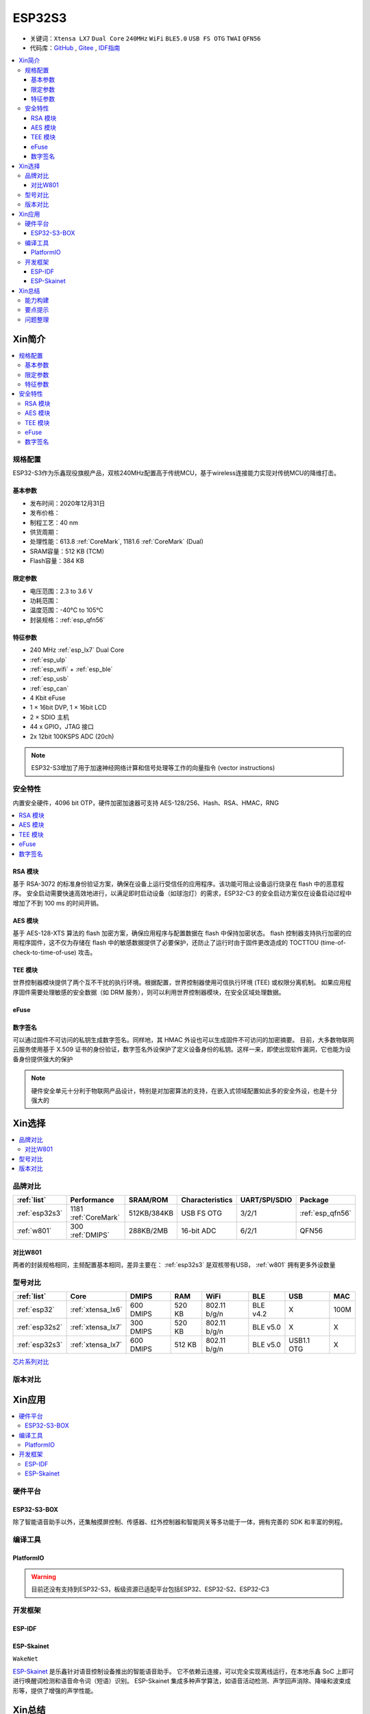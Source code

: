 .. _NO_015:
.. _esp32s3:

ESP32S3
================

* 关键词：``Xtensa LX7`` ``Dual Core`` ``240MHz`` ``WiFi`` ``BLE5.0`` ``USB FS OTG`` ``TWAI`` ``QFN56``
* 代码库：`GitHub <https://github.com/SoCXin/ESP32S3>`_ , `Gitee <https://gitee.com/socxin/ESP32S3>`_ , `IDF指南 <https://docs.espressif.com/projects/esp-idf/zh_CN/latest/esp32s3/get-started/index.html>`_

.. contents::
    :local:

Xin简介
-----------

.. image:: ./images/ESP32S3.png
    :target: https://www.espressif.com/zh-hans/products/socs/ESP32-S3

.. contents::
    :local:

规格配置
~~~~~~~~~~~

ESP32-S3作为乐鑫现役旗舰产品，双核240MHz配置高于传统MCU，基于wireless连接能力实现对传统MCU的降维打击。

基本参数
^^^^^^^^^^^

* 发布时间：2020年12月31日
* 发布价格：
* 制程工艺：40 nm
* 供货周期：
* 处理性能：613.8 :ref:`CoreMark`, 1181.6 :ref:`CoreMark` (Dual)
* SRAM容量：512 KB (TCM)
* Flash容量：384 KB

限定参数
^^^^^^^^^^^

* 电压范围：2.3 to 3.6 V
* 功耗范围：
* 温度范围：-40°C to 105°C
* 封装规格：:ref:`esp_qfn56`


特征参数
^^^^^^^^^^^

* 240 MHz :ref:`esp_lx7` Dual Core
* :ref:`esp_ulp`
* :ref:`esp_wifi` + :ref:`esp_ble`
* :ref:`esp_usb`
* :ref:`esp_can`
* 4 Kbit eFuse
* 1 × 16bit DVP, 1 × 16bit LCD
* 2 × SDIO 主机
* 44 x GPIO，JTAG 接口
* 2x 12bit 100KSPS ADC (20ch)

.. note::
    ESP32-S3增加了用于加速神经网络计算和信号处理等工作的向量指令 (vector instructions)


安全特性
~~~~~~~~~~~~~~

内置安全硬件，4096 bit OTP，硬件加密加速器可支持 AES-128/256、Hash、RSA、HMAC，RNG


.. contents::
    :local:

RSA 模块
^^^^^^^^^^^^^^^

基于 RSA-3072 的标准身份验证方案，确保在设备上运行受信任的应用程序。该功能可阻止设备运行烧录在 flash 中的恶意程序。
安全启动需要快速高效地进行，以满足即时启动设备（如球泡灯）的需求，ESP32-C3 的安全启动方案仅在设备启动过程中增加了不到 100 ms 的时间开销。

AES 模块
^^^^^^^^^^^^^^^

基于 AES-128-XTS 算法的 flash 加密方案，确保应用程序与配置数据在 flash 中保持加密状态。
flash 控制器支持执行加密的应用程序固件，这不仅为存储在 flash 中的敏感数据提供了必要保护，还防止了运行时由于固件更改造成的 TOCTTOU (time-of-check-to-time-of-use) 攻击。

TEE 模块
^^^^^^^^^^^^^^^

世界控制器模块提供了两个互不干扰的执行环境。根据配置，世界控制器使用可信执行环境 (TEE) 或权限分离机制。
如果应用程序固件需要处理敏感的安全数据（如 DRM 服务），则可以利用世界控制器模块，在安全区域处理数据。

.. _esp_eFuse:

eFuse
^^^^^^^^^^^^^^

数字签名
^^^^^^^^^^^^^^^

可以通过固件不可访问的私钥生成数字签名。同样地，其 HMAC 外设也可以生成固件不可访问的加密摘要。
目前，大多数物联网云服务使用基于 X.509 证书的身份验证，数字签名外设保护了定义设备身份的私钥。这样一来，即使出现软件漏洞，它也能为设备身份提供强大的保护

.. note::
    硬件安全单元十分利于物联网产品设计，特别是对加密算法的支持，在嵌入式领域配置如此多的安全外设，也是十分强大的


Xin选择
-----------

.. contents::
    :local:

品牌对比
~~~~~~~~~


.. list-table::
    :header-rows:  1

    * - :ref:`list`
      - Performance
      - SRAM/ROM
      - Characteristics
      - UART/SPI/SDIO
      - Package
    * - :ref:`esp32s3`
      - 1181 :ref:`CoreMark`
      - 512KB/384KB
      - USB FS OTG
      - 3/2/1
      - :ref:`esp_qfn56`
    * - :ref:`w801`
      - 300 :ref:`DMIPS`
      - 288KB/2MB
      - 16-bit ADC
      - 6/2/1
      - QFN56

对比W801
^^^^^^^^^^^

两者的封装规格相同，主频配置基本相同，差异主要在： :ref:`esp32s3` 是双核带有USB，  :ref:`w801` 拥有更多外设数量

型号对比
~~~~~~~~~

.. list-table::
    :header-rows:  1

    * - :ref:`list`
      - Core
      - DMIPS
      - RAM
      - WiFi
      - BLE
      - USB
      - MAC
    * - :ref:`esp32`
      - :ref:`xtensa_lx6`
      - 600 DMIPS
      - 520 KB
      - 802.11 b/g/n
      - BLE v4.2
      - X
      - 100M
    * - :ref:`esp32s2`
      - :ref:`xtensa_lx7`
      - 300 DMIPS
      - 520 KB
      - 802.11 b/g/n
      - BLE v5.0
      - X
      - X
    * - :ref:`esp32s3`
      - :ref:`xtensa_lx7`
      - 600 DMIPS
      - 512 KB
      - 802.11 b/g/n
      - BLE v5.0
      - USB1.1 OTG
      - X

`芯片系列对比 <https://docs.espressif.com/projects/esp-idf/zh_CN/latest/esp32s3/hw-reference/chip-series-comparison.html>`_



版本对比
~~~~~~~~~



Xin应用
--------------

.. contents::
    :local:

硬件平台
~~~~~~~~~

ESP32-S3-BOX
^^^^^^^^^^^^^^^^

.. image:: ./images/S3-BOX.png
    :target: https://item.taobao.com/item.htm?spm=a1z10.5-c-s.w4002-22443450244.17.348167d8ZD5hBc&id=658634202331

除了智能语音助手以外，还集触摸屏控制、传感器、红外控制器和智能网关等多功能于一体，拥有完善的 SDK 和丰富的例程。

.. image:: ./images/S3-Box-SCH.png
    :target: https://github.com/espressif/esp-box


编译工具
~~~~~~~~~

PlatformIO
^^^^^^^^^^^^^

.. warning::
    目前还没有支持到ESP32-S3，板级资源已适配平台包括ESP32、ESP32-S2、ESP32-C3


开发框架
~~~~~~~~~

ESP-IDF
^^^^^^^^^^^

.. image:: ./images/idf-v.png
    :target: https://github.com/espressif/esp-idf



.. _esp_skainet:

ESP-Skainet
^^^^^^^^^^^^^^

``WakeNet``

`ESP-Skainet <https://github.com/espressif/esp-skainet>`_ 是乐鑫针对语音控制设备推出的智能语音助手。
它不依赖云连接，可以完全实现离线运行，在本地乐鑫 SoC 上即可进行唤醒词检测和语音命令词（短语）识别。
ESP-Skainet 集成多种声学算法，如语音活动检测、声学回声消除、降噪和波束成形等，提供了增强的声学性能。



Xin总结
--------------

.. contents::
    :local:

能力构建
~~~~~~~~~~~~~

.. note::
    相对传统的MCU使用的强大IDE环境，最大的槽点就是缺乏高度集成的工具环境，ESP-IDF的编译效率较低，文件修改后编译非常耗时


要点提示
~~~~~~~~~~~~~

问题整理
~~~~~~~~~~~~~

